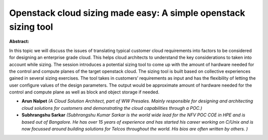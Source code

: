 Openstack cloud sizing made easy: A simple openstack sizing tool
~~~~~~~~~~~~~~~~~~~~~~~~~~~~~~~~~~~~~~~~~~~~~~~~~~~~~~~~~~~~~~~~

**Abstract:**

In this topic we will discuss the issues of translating typical customer cloud requirements into factors to be considered for designing an enterprise grade cloud. This helps cloud architects to understand the key considerations to taken into account while sizing. The session introduces a potential sizing tool to come up with the amount of hardware needed for the control and compute planes of the target openstack cloud. The sizing tool is built based on collective experiences gained in several sizing exercises. The tool takes in customers’ requirements as input and has the flexibility of letting the user configure values of the design parameters. The output would be approximate amount of hardware needed for the control and compute plane as well as block and object storage if needed.


* **Arun Nalpet** *(A Cloud Solution Architect, part of WW Presales. Mainly responsible for designing and architecting cloud solutions for customers and demonstrating the cloud capabilities through a POC.)*

* **Subhrangshu Sarkar** *(Subhrangshu Kumar Sarkar is the world wide lead for the NFV POC COE in HPE and is based out of Bangalore. He has over 15 years of experience and has started his career working on C/Unix and is now focussed around building solutions for Telcos throughout the world. His bios are often written by others. )*
